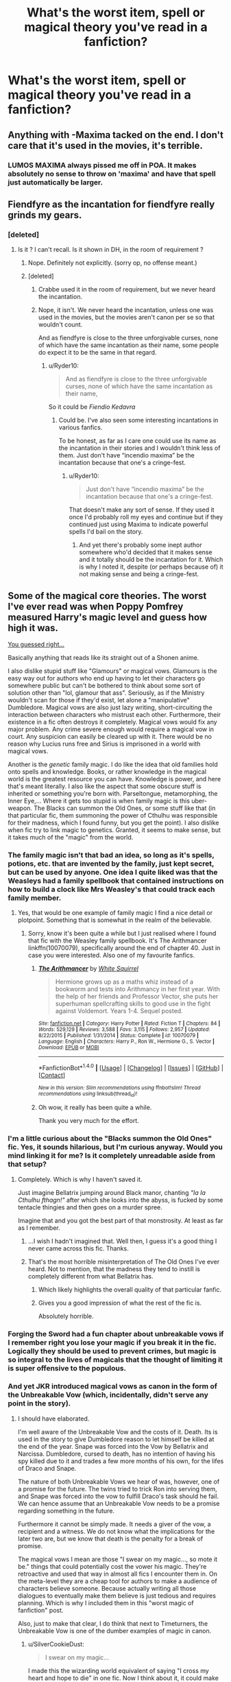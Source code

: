 #+TITLE: What's the worst item, spell or magical theory you've read in a fanfiction?

* What's the worst item, spell or magical theory you've read in a fanfiction?
:PROPERTIES:
:Score: 15
:DateUnix: 1472159935.0
:DateShort: 2016-Aug-26
:FlairText: Discussion
:END:

** Anything with -Maxima tacked on the end. I don't care that it's used in the movies, it's terrible.
:PROPERTIES:
:Author: Lord_Anarchy
:Score: 38
:DateUnix: 1472164437.0
:DateShort: 2016-Aug-26
:END:

*** LUMOS MAXIMA always pissed me off in POA. It makes absolutely no sense to throw on 'maxima' and have that spell just automatically be larger.
:PROPERTIES:
:Author: hohozombies
:Score: 7
:DateUnix: 1472228019.0
:DateShort: 2016-Aug-26
:END:


** Fiendfyre as the incantation for fiendfyre really grinds my gears.
:PROPERTIES:
:Author: listen_algaib
:Score: 26
:DateUnix: 1472173317.0
:DateShort: 2016-Aug-26
:END:

*** [deleted]
:PROPERTIES:
:Score: 0
:DateUnix: 1472196368.0
:DateShort: 2016-Aug-26
:END:

**** Is it ? I can't recall. Is it shown in DH, in the room of requirement ?
:PROPERTIES:
:Author: Theosiel
:Score: 1
:DateUnix: 1472197672.0
:DateShort: 2016-Aug-26
:END:

***** Nope. Definitely not explicitly. (sorry op, no offense meant.)
:PROPERTIES:
:Author: QueenSlartibartfast
:Score: 2
:DateUnix: 1472197916.0
:DateShort: 2016-Aug-26
:END:


***** [deleted]
:PROPERTIES:
:Score: -1
:DateUnix: 1472199131.0
:DateShort: 2016-Aug-26
:END:

****** Crabbe used it in the room of requirement, but we never heard the incantation.
:PROPERTIES:
:Author: Averant
:Score: 4
:DateUnix: 1472202125.0
:DateShort: 2016-Aug-26
:END:


****** Nope, it isn't. We never heard the incantation, unless one was used in the movies, but the movies aren't canon per se so that wouldn't count.

And as fiendfyre is close to the three unforgivable curses, none of which have the same incantation as their name, some people do expect it to be the same in that regard.
:PROPERTIES:
:Author: Kazeto
:Score: 3
:DateUnix: 1472205998.0
:DateShort: 2016-Aug-26
:END:

******* u/Ryder10:
#+begin_quote
  And as fiendfyre is close to the three unforgivable curses, none of which have the same incantation as their name,
#+end_quote

So it could be /Fiendio Kedavra/
:PROPERTIES:
:Author: Ryder10
:Score: 2
:DateUnix: 1472216775.0
:DateShort: 2016-Aug-26
:END:

******** Could be. I've also seen some interesting incantations in various fanfics.

To be honest, as far as I care one could use its name as the incantation in their stories and I wouldn't think less of them. Just don't have “incendio maxima” be the incantation because that one's a cringe-fest.
:PROPERTIES:
:Author: Kazeto
:Score: 2
:DateUnix: 1472220005.0
:DateShort: 2016-Aug-26
:END:

********* u/Ryder10:
#+begin_quote
  Just don't have “incendio maxima” be the incantation because that one's a cringe-fest.
#+end_quote

That doesn't make any sort of sense. If they used it once I'd probably roll my eyes and continue but if they continued just using Maxima to indicate powerful spells I'd bail on the story.
:PROPERTIES:
:Author: Ryder10
:Score: 1
:DateUnix: 1472220830.0
:DateShort: 2016-Aug-26
:END:

********** And yet there's probably some inept author somewhere who'd decided that it makes sense and it totally should be the incantation for it. Which is why I noted it, despite (or perhaps because of) it not making sense and being a cringe-fest.
:PROPERTIES:
:Author: Kazeto
:Score: 1
:DateUnix: 1472221240.0
:DateShort: 2016-Aug-26
:END:


** Some of the magical core theories. The worst I've ever read was when Poppy Pomfrey measured Harry's magic level and guess how high it was.

[[https://www.youtube.com/watch?v=SiMHTK15Pik][You guessed right...]]

Basically anything that reads like its straight out of a Shonen anime.

I also dislike stupid stuff like "Glamours" or magical vows. Glamours is the easy way out for authors who end up having to let their characters go somewhere public but can't be bothered to think about some sort of solution other than "lol, glamour that ass". Seriously, as if the Ministry wouldn't scan for those if they'd exist, let alone a "manipulative" Dumbledore. Magical vows are also just lazy writing, short-circuiting the interaction between characters who mistrust each other. Furthermore, their existence in a fic often destroys it completely. Magical vows would fix any major problem. Any crime severe enough would require a magical vow in court. Any suspicion can easily be cleared up with it. There would be no reason why Lucius runs free and Sirius is imprisoned in a world with magical vows.

Another is the /genetic/ family magic. I do like the idea that old families hold onto spells and knowledge. Books, or rather knowledge in the magical world is the greatest resource you can have. Knowledge is power, and here that's meant literally. I also like the aspect that some obscure stuff is inherited or something you're born with. Parseltongue, metamorphing, the Inner Eye,... Where it gets too stupid is when family magic is this uber-weapon. The Blacks can summon the Old Ones, or some stuff like that (in that particular fic, them summoning the power of Cthulhu was responsible for their madness, which I found funny, but you get the point). I also dislike when fic try to link magic to genetics. Granted, it seems to make sense, but it takes much of the "magic" from the world.
:PROPERTIES:
:Author: UndeadBBQ
:Score: 12
:DateUnix: 1472208274.0
:DateShort: 2016-Aug-26
:END:

*** The family magic isn't that bad an idea, so long as it's spells, potions, etc. that are invented by the family, just kept secret, but can be used by anyone. One idea I quite liked was that the Weasleys had a family spellbook that contained instructions on how to build a clock like Mrs Weasley's that could track each family member.
:PROPERTIES:
:Author: theraven146
:Score: 9
:DateUnix: 1472218950.0
:DateShort: 2016-Aug-26
:END:

**** Yes, that would be one example of family magic I find a nice detail or plotpoint. Something that is somewhat in the realm of the believable.
:PROPERTIES:
:Author: UndeadBBQ
:Score: 5
:DateUnix: 1472220797.0
:DateShort: 2016-Aug-26
:END:

***** Sorry, know it's been quite a while but I just realised where I found that fic with the Weasley family spellbook. It's The Arithmancer linkffn(10070079), specifically around the end of chapter 40. Just in case you were interested. Also one of my favourite fanfics.
:PROPERTIES:
:Author: theraven146
:Score: 1
:DateUnix: 1473689397.0
:DateShort: 2016-Sep-12
:END:

****** [[http://www.fanfiction.net/s/10070079/1/][*/The Arithmancer/*]] by [[https://www.fanfiction.net/u/5339762/White-Squirrel][/White Squirrel/]]

#+begin_quote
  Hermione grows up as a maths whiz instead of a bookworm and tests into Arithmancy in her first year. With the help of her friends and Professor Vector, she puts her superhuman spellcrafting skills to good use in the fight against Voldemort. Years 1-4. Sequel posted.
#+end_quote

^{/Site/: [[http://www.fanfiction.net/][fanfiction.net]] *|* /Category/: Harry Potter *|* /Rated/: Fiction T *|* /Chapters/: 84 *|* /Words/: 529,129 *|* /Reviews/: 3,588 *|* /Favs/: 3,115 *|* /Follows/: 2,957 *|* /Updated/: 8/22/2015 *|* /Published/: 1/31/2014 *|* /Status/: Complete *|* /id/: 10070079 *|* /Language/: English *|* /Characters/: Harry P., Ron W., Hermione G., S. Vector *|* /Download/: [[http://www.ff2ebook.com/old/ffn-bot/index.php?id=10070079&source=ff&filetype=epub][EPUB]] or [[http://www.ff2ebook.com/old/ffn-bot/index.php?id=10070079&source=ff&filetype=mobi][MOBI]]}

--------------

*FanfictionBot*^{1.4.0} *|* [[[https://github.com/tusing/reddit-ffn-bot/wiki/Usage][Usage]]] | [[[https://github.com/tusing/reddit-ffn-bot/wiki/Changelog][Changelog]]] | [[[https://github.com/tusing/reddit-ffn-bot/issues/][Issues]]] | [[[https://github.com/tusing/reddit-ffn-bot/][GitHub]]] | [[[https://www.reddit.com/message/compose?to=tusing][Contact]]]

^{/New in this version: Slim recommendations using/ ffnbot!slim! /Thread recommendations using/ linksub(thread_id)!}
:PROPERTIES:
:Author: FanfictionBot
:Score: 1
:DateUnix: 1473689421.0
:DateShort: 2016-Sep-12
:END:


****** Oh wow, it really has been quite a while.

Thank you very much for the effort.
:PROPERTIES:
:Author: UndeadBBQ
:Score: 1
:DateUnix: 1473689676.0
:DateShort: 2016-Sep-12
:END:


*** I'm a little curious about the "Blacks summon the Old Ones" fic. Yes, it sounds hilarious, but I'm curious anyway. Would you mind linking it for me? Is it completely unreadable aside from that setup?
:PROPERTIES:
:Author: dotsncommas
:Score: 1
:DateUnix: 1472224939.0
:DateShort: 2016-Aug-26
:END:

**** Completely. Which is why I haven't saved it.

Just imagine Bellatrix jumping around Black manor, chanting /"Ia Ia Cthulhu fthagn!"/ after which she looks into the abyss, is fucked by some tentacle thingies and then goes on a murder spree.

Imagine that and you got the best part of that monstrosity. At least as far as I remember.
:PROPERTIES:
:Author: UndeadBBQ
:Score: 3
:DateUnix: 1472225809.0
:DateShort: 2016-Aug-26
:END:

***** ...I wish I hadn't imagined that. Well then, I guess it's a good thing I never came across this fic. Thanks.
:PROPERTIES:
:Author: dotsncommas
:Score: 1
:DateUnix: 1472227178.0
:DateShort: 2016-Aug-26
:END:


***** That's the most horrible misinterpretation of The Old Ones I've ever heard. Not to mention, that the madness they tend to instill is completely different from what Bellatrix has.
:PROPERTIES:
:Score: 1
:DateUnix: 1472301944.0
:DateShort: 2016-Aug-27
:END:

****** Which likely highlights the overall quality of that particular fanfic.
:PROPERTIES:
:Author: Kazeto
:Score: 2
:DateUnix: 1472310604.0
:DateShort: 2016-Aug-27
:END:


****** Gives you a good impression of what the rest of the fic is.

Absolutely horrible.
:PROPERTIES:
:Author: UndeadBBQ
:Score: 1
:DateUnix: 1472376084.0
:DateShort: 2016-Aug-28
:END:


*** Forging the Sword had a fun chapter about unbreakable vows if I remember right you lose your magic if you break it in the fic. Logically they should be used to prevent crimes, but magic is so integral to the lives of magicals that the thought of limiting it is super offensive to the populous.
:PROPERTIES:
:Author: Evilsbane
:Score: 1
:DateUnix: 1472226499.0
:DateShort: 2016-Aug-26
:END:


*** And yet JKR introduced magical vows as canon in the form of the Unbreakable Vow (which, incidentally, didn't serve any point in the story).
:PROPERTIES:
:Author: Starfox5
:Score: 1
:DateUnix: 1472219148.0
:DateShort: 2016-Aug-26
:END:

**** I should have elaborated.

I'm well aware of the Unbreakable Vow and the costs of it. Death. Its is used in the story to give Dumbledore reason to let himself be killed at the end of the year. Snape was forced into the Vow by Bellatrix and Narcissa. Dumbledore, cursed to death, has no intention of having his spy killed due to it and trades a few more months of his own, for the lifes of Draco and Snape.

The nature of both Unbreakable Vows we hear of was, however, one of a promise for the future. The twins tried to trick Ron into serving them, and Snape was forced into the vow to fulfill Draco's task should he fail. We can hence assume that an Unbreakable Vow needs to be a promise regarding something in the future.

Furthermore it cannot be simply made. It needs a giver of the vow, a recipient and a witness. We do not know what the implications for the later two are, but we know that death is the penalty for a break of promise.

The magical vows I mean are those "I swear on my magic..., so mote it be." things that could potentially cost the vower his magic. They're retroactive and used that way in almost all fics I encounter them in. On the meta-level they are a cheap tool for authors to make a audience of characters believe someone. Because actually writing all those dialogues to eventually make them believe is just tedious and requires planning. Which is why I included them in this "worst magic of fanfiction" post.

Also, just to make that clear, I do think that next to Timeturners, the Unbreakable Vow is one of the dumber examples of magic in canon.
:PROPERTIES:
:Author: UndeadBBQ
:Score: 9
:DateUnix: 1472220713.0
:DateShort: 2016-Aug-26
:END:

***** u/SilverCookieDust:
#+begin_quote
  I swear on my magic...
#+end_quote

I made this the wizarding world equivalent of saying "I cross my heart and hope to die" in one fic. Now I think about it, it could make an interesting idea to have some pureblood kid convince a Muggleborn that it really will take away their magic and getting the Muggleborn to do whatever they want until they find out the truth.
:PROPERTIES:
:Author: SilverCookieDust
:Score: 8
:DateUnix: 1472227468.0
:DateShort: 2016-Aug-26
:END:


***** Oh, yes. But the Unbreakable Vow can be used to replace the "I swear on my Magic..." one easily: "I swear I will not be lying for the next 5 minutes." Vow made. "I did/didn't do this."

And I think Dumbledore would have let himself get killed without the vow as well. Not that Snape, much kless Draco, was worth it.
:PROPERTIES:
:Author: Starfox5
:Score: 5
:DateUnix: 1472221278.0
:DateShort: 2016-Aug-26
:END:

****** u/UndeadBBQ:
#+begin_quote
  Oh, yes. But the Unbreakable Vow can be used to replace the "I swear on my Magic..." one easily: "I swear I will not be lying for the next 5 minutes." Vow made. "I did/didn't do this."
#+end_quote

True. And if some author does it I still find it stupid and lazy, but accept it as something that may well be canon. I'm just incredibly annoyed by the obvious cop-out that is the fanon magical vow. It deprives a lot of situations off their tension and potential.

#+begin_quote
  And I think Dumbledore would have let himself get killed without the vow as well. Not that Snape, much less Draco, was worth it.
#+end_quote

Yea probably.
:PROPERTIES:
:Author: UndeadBBQ
:Score: 3
:DateUnix: 1472221641.0
:DateShort: 2016-Aug-26
:END:

******* Well, between the canon Fake-Memory Charm and Obliviation, with potions, mind-control spells and Polyjuice on the table, I think there's enough to counter the problem-solving function of magical vows.

And the absence of such vows from some scenes where they logically would be used could be a source of tension in itself - a corrupt Ministry ensuring that they can lie and cheat, for example.
:PROPERTIES:
:Author: Starfox5
:Score: 2
:DateUnix: 1472222403.0
:DateShort: 2016-Aug-26
:END:

******** Sure, sure, sure.

They can and they could, if this and that would.

However, their main use right now is to give a cheap out for authors. Hence, my dislike of them.
:PROPERTIES:
:Author: UndeadBBQ
:Score: 2
:DateUnix: 1472226054.0
:DateShort: 2016-Aug-26
:END:


***** I'd say, if you gonna use magical vows, use them to create conflict rather than break the setting. I mean, the existence of magical vows would lead to loads of problems and tricky situations that are almost never addressed. That's the problem I have with magical vows.

By itself, it just another plot device. Although one not usually well-known used.
:PROPERTIES:
:Author: AnIndividualist
:Score: 3
:DateUnix: 1472228526.0
:DateShort: 2016-Aug-26
:END:


***** "So mote it be" is a trigger for me. I think it sounds ridiculously stupid and pretentious.
:PROPERTIES:
:Score: 3
:DateUnix: 1472286019.0
:DateShort: 2016-Aug-27
:END:

****** u/deleted:
#+begin_quote
  So you make a wish, say "So mote it be!" a lot of times... And wish is granted, for a price.
#+end_quote

Description of stupidly OP "Imago Dei" from Harry Potter and Prince of Slytherin. The spell is banned and prosecuted with extreme prejudice for being stupidly OP, just like other remnants of wild magic. As in horcruxes.
:PROPERTIES:
:Score: 3
:DateUnix: 1472301793.0
:DateShort: 2016-Aug-27
:END:

******* I mean, Wild Magic being stupidly OP is a major plot point in the series that is explored a lot.

I kinda like how PoS subverts the "so mote it be" by either making a joke out of it (like above) or using it as a cultural/religious phrase (like "amen")
:PROPERTIES:
:Author: JoseElEntrenador
:Score: 1
:DateUnix: 1472491046.0
:DateShort: 2016-Aug-29
:END:


****** Read that a lot too much. Didn't bother me much at first, maybe because I'm not a native English speaker. Now it bugs me when people go all formal when taking an oath. Even more when they won't take the time to realy think about their oath and prepare it. Those oaths are a pretty important comitment, and you see people take them out of the blue, it feels stupid. You would think that one might take the time to think about it, about the way it sould be worded, about the necessary loopholes and exceptions that you have to put in them, to prevent your untimely death if something goes wrong.
:PROPERTIES:
:Author: AnIndividualist
:Score: 1
:DateUnix: 1472335098.0
:DateShort: 2016-Aug-28
:END:


*** last point: I agree so hard!

Magic gives Physics the finger, why would it obey Chemistry or Biology? If you wanna figure out how muggleborns or squibs come to be, you aren't gonna use a fucking muggle machine or their terminology in your notes. It'd be like using Bird-calls and a Stopwatch to measure temperature.
:PROPERTIES:
:Author: CastoBlasto
:Score: 1
:DateUnix: 1472299432.0
:DateShort: 2016-Aug-27
:END:


** Hard to pick one. Tempus, magical cores, "visualization magic", overblown multi-dimensional trunks, and the one that grinds my gears the most, genetic magic - you know, wizards have two magical alleles of a gene, squibs have one, muggles zero. It was popularized by MoR, another reason why I hate it.
:PROPERTIES:
:Author: ScottPress
:Score: 25
:DateUnix: 1472168782.0
:DateShort: 2016-Aug-26
:END:

*** Wait, Tempus isn't a canon spell? Fuck, I've read way too much fan fiction.
:PROPERTIES:
:Author: keroblade
:Score: 16
:DateUnix: 1472171833.0
:DateShort: 2016-Aug-26
:END:

**** Yeah, if Tempus was a spell in canon, there wouldn't be a tradition of getting wizards a watch when they turn 17.
:PROPERTIES:
:Author: yarglethatblargle
:Score: 21
:DateUnix: 1472176017.0
:DateShort: 2016-Aug-26
:END:

***** True it's not canon but that doesn't mean you can't have both. You could write the tempus spell such that is has limitations that make it useful sometimes but makes a watch still a good long term investment. You could enchant a watch to do all sorts of things, they are a fashion statement, you can use them in front of muggles. The tempus spell just tells you the time. Maybe the tempus spell would only give you absolute time based on the position of the sun and not account for standardized time zones, or it is only accurate within five minutes, or maybe it's tricky to cast well enough to be reliable.
:PROPERTIES:
:Author: A_Rabid_Pie
:Score: 11
:DateUnix: 1472178531.0
:DateShort: 2016-Aug-26
:END:

****** Most useless but logical Tempus spell : don't take account of the time-zones, works only between sunrise and sundown in Kut (Magical Irak capital), divides the day in exactly 12 hours of 60 minutes of 60 seconds (because the Sumerians used a 12h long day, not a 24h long one), represent the time in cuneiform script (which do not have a "0", but works with a sexagésimal positional system and is written with 2 characters, one for "1" and one for "10": I is one, II is 2, < is 10, <I is 11, I< is 70 ). Pronounce "Samukse".\\
No one uses it except during the day in Irak, and to this day the best attempt to translate it into a more usefull spell (i.e. give the exact time following the sun at the position of the caster, in a script understood by more than a thousands of the population), was by Wendelin the Weird, which created the modern "Tempus". Unfortunately, it has the precision of an amateur-crafted candle clock (i.e. you mostly know on what side of lunch you are), uses Elder Futhark runes and writes the time in blue flames in a fireplace. Neat quirk: it has a precision to the thousand of a second if cast on the fire of a stake....
:PROPERTIES:
:Author: graendallstud
:Score: 6
:DateUnix: 1472247681.0
:DateShort: 2016-Aug-27
:END:


****** That's true, and maybe that could be a reason why wizard watches are always so excessive. Because they don't need something that only tells time.

(Although I think Harry has a muggle watch in canon.)
:PROPERTIES:
:Author: anathea
:Score: 5
:DateUnix: 1472191508.0
:DateShort: 2016-Aug-26
:END:


****** Dumbledore's watch can't be replicated by a simple Tempus.
:PROPERTIES:
:Author: ScrotumPower
:Score: 3
:DateUnix: 1472186124.0
:DateShort: 2016-Aug-26
:END:


****** Or an alternate idea: the tempus spell reads the time off the closest watch to the caster, which means it's basically a shortcut for lazy wizards who don't want to rummage in their pockets, but it also means that if they don't have a watch then it reads the time off of someone else's watch and that could possibly make it give inaccurate time if the wizard whose watch happened to be closest didn't care about keeping it set properly.
:PROPERTIES:
:Author: Kazeto
:Score: 2
:DateUnix: 1472309954.0
:DateShort: 2016-Aug-27
:END:


*** Not to mention the fact that the theory proposed in HPMoR is empirically disproven by the existence of Squibs in the first place.
:PROPERTIES:
:Score: 6
:DateUnix: 1472191872.0
:DateShort: 2016-Aug-26
:END:

**** Well, the very version shown in HPMoR was just a silly theory of a character in the story that didn't really get researched well. We do know that magic is a genetic thing, because Madame Rowling wishes it so, but it certainly doesn't work the way it's shown in HPMoR (the closest version to it that has a chance to be true would have one-allele people as still muggles, with squibs having something wrong with their genes, and even that version is a “probably not” one).
:PROPERTIES:
:Author: Kazeto
:Score: 3
:DateUnix: 1472205831.0
:DateShort: 2016-Aug-26
:END:

***** Word of god is that squibs are muggles, only from magical lineage, unless I'm mistaken.
:PROPERTIES:
:Author: AnIndividualist
:Score: 1
:DateUnix: 1472227846.0
:DateShort: 2016-Aug-26
:END:

****** As far as their ability to use magic goes, yes. Genetically, though, if we want to go there at all, they are likely enough to be different; the fact that usually strength breeds strength and trait meets trait and yet squibs happen sometime (but not too often) suggests that they are an aberration rather than simply a result of child too weak to be a wizard being born. Admittedly it is possible for such a thing to happen without any genetic mishaps, as there are many ways in which the whole thing could work on a genetic level (and as Madame Rowling is not an expert in genetics she refrained from trying to get into specifics) and with some of those ways it is possible for recessive traits to go for generations without doing anything only to surprise people after so much time that nobody even remembers them being there. So really, may be identical, may be close enough, may be something else, spoon if we know.

So really, we know that what MoR tried to show wasn't the correct version (though, and I'll say it again, for all its faults it's just a character's theory and not something presented as absolute truth in that story), but there's quite a lot of leeway for people who want to present it as whatever. And I don't have problems with whatever people think up in their stories as far as that one goes, for as long as it makes sense in the story.
:PROPERTIES:
:Author: Kazeto
:Score: 1
:DateUnix: 1472243123.0
:DateShort: 2016-Aug-27
:END:

******* It's not about weakness, it's about having the genes that allows you to have magic. A person born from 2 wizards could very well lack those genes. This way a squib would only be a muggle born from 2 wizards. It's not the only possibility that makes sense,but it does make sense. It isn't stupid.
:PROPERTIES:
:Author: AnIndividualist
:Score: 1
:DateUnix: 1472283261.0
:DateShort: 2016-Aug-27
:END:

******** I never said it is stupid. Just that the one in HPMoR was a “silly theory”, but that one was about the fact that it was treated as a simple allele thing and not explored in-depth which it should have been had the character coming up with it actually tried to see if it's correct.
:PROPERTIES:
:Author: Kazeto
:Score: 1
:DateUnix: 1472300617.0
:DateShort: 2016-Aug-27
:END:

********* Well it is a thread about the worst ideas... It isn't explored in-depth, indeed. However, it's really not a central part of the plot. It was a way for Harry to introduced the scientific method to Draco. It was enough to do that. It would've been lacking, otherwise.
:PROPERTIES:
:Author: AnIndividualist
:Score: 1
:DateUnix: 1472307846.0
:DateShort: 2016-Aug-27
:END:

********** Indeed, that's that. Which is why I feel that its worth as something that demonstrates that wizarding genetics work just as shown in it is quite low, leading me to using the word “silly” to diminish its importance in that regard. Because it did fulfil its purpose in the story (which I did enjoy, its flaws aside), it's just that that purpose wasn't deliberation about genetics and it was just a random-ish example chosen to have something to work with.

In fact, my first comment in this chain was me replying to someone who seems to have taken it as something more, so I was with you there from the very beginning. But oh well, I got to write a lot of words so I'm happy.
:PROPERTIES:
:Author: Kazeto
:Score: 2
:DateUnix: 1472310096.0
:DateShort: 2016-Aug-27
:END:

*********** No problem here, I was mostly adding some precisions to it.
:PROPERTIES:
:Author: AnIndividualist
:Score: 2
:DateUnix: 1472335361.0
:DateShort: 2016-Aug-28
:END:


**** Why so, exactly?

IIRC Harry Potter later hypothesized (but never tested) that magic worked for Wizards because it detected some genetic marker placed my the Atlanteans. If that were correct, there's no reason it couldn't allow squibs (who have just one copy of the allele) to perform limited magic - after all, it's not functioning by expressing proteins through the genetic code, it's functioning by "magic" someho detecting the presence of a genetic "password".

On the other hand, as Harry said, just sating "it's magic" isn't really an explanation.
:PROPERTIES:
:Author: SurprisedPotato
:Score: 1
:DateUnix: 1472445356.0
:DateShort: 2016-Aug-29
:END:

***** IIRC (and correct me if I'm wrong here) Harry proposed and then proved a single-inheritance model, where muggles have no magic alleles, Squibs have one and Wizards/Witches have both. We also know that Squibs can be born from two magical parents.

But, by the single-inheritance model, the only outcome from two magical parents would be a magical child. So something there is not right. Unless you deny that Squibs can be born from two magical parents, the model doesn't fit.
:PROPERTIES:
:Score: 1
:DateUnix: 1472445966.0
:DateShort: 2016-Aug-29
:END:

****** Good point.

I missed any examples of two magical parents begetting a squib in HPMOR, and I'm only part way through the Canonical HP books.

What examples are there?

IIRC, Harry proposed the single-inheritance model, and "proved" it only to the level of rigour one would expect of a primary-school science fair project; nowhere near a publishable level of rigour. Personally, I'd hesitate to say it was proven, though it did remain HPJEV's working hypothesis throughout.
:PROPERTIES:
:Author: SurprisedPotato
:Score: 1
:DateUnix: 1472446313.0
:DateShort: 2016-Aug-29
:END:

******* The issue with MOR is that the line between the author and the main character is blurred to a point that when HPJEV asserts something like that, it seems to be the assertion of the author.

On the examples, that's actually given me pause. The only example I can find is Marius Black, but his name only appears on a film setpiece so that's hardly binding canon.

Still, I'll approach it from a different angle: the existence of Half-bloods. In a single-inheritance model, we'd expect wizard/muggle children to get one allele from each parent -- but that would prevent the existence of Half-blood wizards with a muggle parent, like Tom Riddle or Severus Snape.
:PROPERTIES:
:Score: 1
:DateUnix: 1472447157.0
:DateShort: 2016-Aug-29
:END:

******** True, or muggle-borns, for that matter. The "muggle" parents must have been carriers of the allele, hence actually Squibs. Perhaps the canon rules this out, stating or implying that any squib raised as a muggle would be recognised as such. However, I certainly don't recall anything like that in HPMOR, and I'm halfway through the canon and all I've learned about squibs is that Filch is one.

I get what you mean about the blurred lines between HPMOR and the author.

The Harry Potter wiki gives a huge amount of information on someone who allegedly only appeared as a name on a tapestry! I suppose Sirius gave most of that info in the dialogue? I didn't watch that scene carefully enough to know.
:PROPERTIES:
:Author: SurprisedPotato
:Score: 1
:DateUnix: 1472447702.0
:DateShort: 2016-Aug-29
:END:


**** Not necessarily. It depends on the proportion of squibs, on which we don't have any carbon estimate. Despite, hpmor's magic is different from canon magic, I don't see why it should follow the same rules.
:PROPERTIES:
:Author: AnIndividualist
:Score: 1
:DateUnix: 1472205722.0
:DateShort: 2016-Aug-26
:END:


*** Fucking magic trunks.
:PROPERTIES:
:Score: 4
:DateUnix: 1472193319.0
:DateShort: 2016-Aug-26
:END:


** I've seen a lot of bizarre one off spells that come up that have no real use nor would anyone ever bother inventing them...like the wifi boosting spell...I mean...no...on so many levels no...

Also the dementor theory in HPMOR is pretty infamous.
:PROPERTIES:
:Score: 6
:DateUnix: 1472160004.0
:DateShort: 2016-Aug-26
:END:

*** Well damn, that sounds like a useful one though, lol.
:PROPERTIES:
:Author: cavelioness
:Score: 1
:DateUnix: 1472218205.0
:DateShort: 2016-Aug-26
:END:


*** The dementor theory in hpmor makes sense... In the context of hpmor. Some people seem to forget that hpmor doesn't have much in canon. It isn't a fix fic and shouldn't be treated this way.
:PROPERTIES:
:Author: AnIndividualist
:Score: 1
:DateUnix: 1472228871.0
:DateShort: 2016-Aug-26
:END:

**** No the author makes it clear that's what he thinks deme toes are and never mind JKs silly little theories about depression.
:PROPERTIES:
:Score: 3
:DateUnix: 1472238824.0
:DateShort: 2016-Aug-26
:END:

***** No. The common belief about dementors in hpmor, that happens to be false, is that they are creatures of depression. It's all about hpmor, not canon. Hpmor is about overcoming false beliefs, it makes sense, and it's done well enough.
:PROPERTIES:
:Author: AnIndividualist
:Score: 1
:DateUnix: 1472282849.0
:DateShort: 2016-Aug-27
:END:

****** Indeed, that. Too many people forget that, for all its flaws, it's not a fix fic and that when you talk about things that are different in HPMoR from those in canon, one shan't treat HPMoR as a fanfic but rather as a whole new story that simply uses an already-existing setting for the sake of highlighting the differences.
:PROPERTIES:
:Author: Kazeto
:Score: 1
:DateUnix: 1472312684.0
:DateShort: 2016-Aug-27
:END:


** *-Wandless magic that is easy and easily combined with wordless magic.* It takes any semblance of structure the Potterverse magic had (basically none) and kicks it into the dust, giving characters essentially undefined Plot Powers(tm). What usually follows is long tirades about how 'using a wand is a crutch, wake up sheeple' and Harry-In-Name-Only becoming the one true god of wizardry. Seriously, if it were that simple, there would be no organised magical society on Earth. There would be shirtless gods of magic flying between solar systems while Queen's 'Princes of the Universe' plays in the background. Muggles might either be fought over as followers, or have been forced to work to develop ways to put down uncontrolled magical maniacs who come down from the stars to start fights. Incidentally, if anyone wanted to write this as a legit AU, I would totally read that, just saying.

*-House rings.* Seriously, I have never seen these used well. They usually show up alongside 'Lord of Ancient and Noble House of X', poorly researched and anachronistic feudalism, eleven year olds who talk like really shitty Game of Thrones characters, etc. Hell, they don't even have to do anything, they just have to spontaneously appear as the result of Harry doing something, and it's like a massive red flag as to what the story is about to do. They often seem to be a result of the author fetishising the aristocracy/feudalism, without realising the ugly aspects of those systems. Yes, Harry's parents were well off, and seal rings probably should be more of a thing in the Potterverse given the use of parchment and such... but magical rings that signify lineage and such are just tacky as hell.
:PROPERTIES:
:Author: LordSunder
:Score: 16
:DateUnix: 1472202212.0
:DateShort: 2016-Aug-26
:END:

*** u/yarglethatblargle:
#+begin_quote
  -Wandless magic that is easy and easily combined with wordless magic. It takes any semblance of structure the Potterverse magic had (basically none) and kicks it into the dust, giving characters essentially undefined Plot Powers(tm). What usually follows is long tirades about how 'using a wand is a crutch, wake up sheeple' and Harry-In-Name-Only becoming the one true god of wizardry. Seriously, if it were that simple, there would be no organised magical society on Earth. There would be shirtless gods of magic flying between solar systems while Queen's 'Princes of the Universe' plays in the background. Muggles might either be fought over as followers, or have been forced to work to develop ways to put down uncontrolled magical maniacs who come down from the stars to start fights. Incidentally, if anyone wanted to write this as a legit AU, I would totally read that, just saying.
#+end_quote

This, entirely this.
:PROPERTIES:
:Author: yarglethatblargle
:Score: 1
:DateUnix: 1472577412.0
:DateShort: 2016-Aug-30
:END:


** Recnac Transfaerso - the angst-inducing charm.
:PROPERTIES:
:Author: wordhammer
:Score: 10
:DateUnix: 1472172014.0
:DateShort: 2016-Aug-26
:END:

*** That always annoyed me. I think I read it soon after publishing. Fairly original plot device.

But "stoppero" beats them all. (Harry Potter and the Trip to the Past)
:PROPERTIES:
:Author: ScrotumPower
:Score: 4
:DateUnix: 1472186413.0
:DateShort: 2016-Aug-26
:END:


*** O_O

Holy shit.
:PROPERTIES:
:Author: ScottPress
:Score: 2
:DateUnix: 1472178189.0
:DateShort: 2016-Aug-26
:END:


*** Isn't that the name of a really old fic as well?
:PROPERTIES:
:Author: PsychoGeek
:Score: 2
:DateUnix: 1472198843.0
:DateShort: 2016-Aug-26
:END:

**** Yep. linkffn(Recnac Transfaerso)

EDIT: Er... close, 'bot, but I meant the original by the same author: [[https://www.fanfiction.net/s/1399984/1/Recnac-Transfaerso]]
:PROPERTIES:
:Author: wordhammer
:Score: 2
:DateUnix: 1472200761.0
:DateShort: 2016-Aug-26
:END:

***** [[http://www.fanfiction.net/s/2311799/1/][*/Alternate Ending to Recnac Transfaerso/*]] by [[https://www.fanfiction.net/u/406888/Celebony][/Celebony/]]

#+begin_quote
  For all those who've read Recnac...what if things had ended differently? WARNING: character death. READ AUTHOR'S NOTE!
#+end_quote

^{/Site/: [[http://www.fanfiction.net/][fanfiction.net]] *|* /Category/: Harry Potter *|* /Rated/: Fiction T *|* /Words/: 33,398 *|* /Reviews/: 718 *|* /Favs/: 851 *|* /Follows/: 170 *|* /Published/: 3/19/2005 *|* /Status/: Complete *|* /id/: 2311799 *|* /Language/: English *|* /Genre/: Angst/Drama *|* /Characters/: Harry P., Sirius B. *|* /Download/: [[http://www.ff2ebook.com/old/ffn-bot/index.php?id=2311799&source=ff&filetype=epub][EPUB]] or [[http://www.ff2ebook.com/old/ffn-bot/index.php?id=2311799&source=ff&filetype=mobi][MOBI]]}

--------------

*FanfictionBot*^{1.4.0} *|* [[[https://github.com/tusing/reddit-ffn-bot/wiki/Usage][Usage]]] | [[[https://github.com/tusing/reddit-ffn-bot/wiki/Changelog][Changelog]]] | [[[https://github.com/tusing/reddit-ffn-bot/issues/][Issues]]] | [[[https://github.com/tusing/reddit-ffn-bot/][GitHub]]] | [[[https://www.reddit.com/message/compose?to=tusing][Contact]]]

^{/New in this version: Slim recommendations using/ ffnbot!slim! /Thread recommendations using/ linksub(thread_id)!}
:PROPERTIES:
:Author: FanfictionBot
:Score: 1
:DateUnix: 1472200770.0
:DateShort: 2016-Aug-26
:END:


*** I saw that title about a month ago and refused to read it. Is it any good?
:PROPERTIES:
:Author: theraven146
:Score: 1
:DateUnix: 1472218106.0
:DateShort: 2016-Aug-26
:END:

**** Not really but it's tolerable. I found it disgustingly saccharine, but I'm also so jaded the Chinese would flaunt me as a status symbol.
:PROPERTIES:
:Score: 4
:DateUnix: 1472285918.0
:DateShort: 2016-Aug-27
:END:

***** Oh, in that case I won't bother reading it. I've always been more of a fan of the dark stories anyway. Who needs things like happiness, right?
:PROPERTIES:
:Author: theraven146
:Score: 1
:DateUnix: 1472286723.0
:DateShort: 2016-Aug-27
:END:


** I hate when Dark Magic is portrated as something physically enjoyable. I read one story, in which Harry literally almost got an orgasm from casting a dark spell and like "wow, why people don't do it all time? it's awesome".
:PROPERTIES:
:Author: etudehouse
:Score: 8
:DateUnix: 1472201697.0
:DateShort: 2016-Aug-26
:END:

*** I was gonna do something like that in one of my fics. Instead of him jizzing his pants, he'd just get wide-eyed from the rush of feeling pure power. It'd fade fast and a once time thing.'... like a natural high. I'd expect it to be different for each person, though. One would enjoy, one would hate it, one would be sick, blah, blah. :P

P.S: I read that fic you're describing, I actually laughed at that scene.
:PROPERTIES:
:Author: ModernDayWeeaboo
:Score: 7
:DateUnix: 1472209453.0
:DateShort: 2016-Aug-26
:END:

**** Yeah, I remember reading that bit as well, Harry spontaneously jizzing from using the Cruciatus Curse for longer than 5 seconds. Your idea is quite good, actually, for a dark Harry fic, where he's slowly seduced and corrupted by the dark arts.
:PROPERTIES:
:Author: theraven146
:Score: 6
:DateUnix: 1472218594.0
:DateShort: 2016-Aug-26
:END:

***** I like that a lot, always chasing the first high, using dark magic in situations where it isn't apropriate becauae he is addicted. It would be a nice touch
:PROPERTIES:
:Author: Evilsbane
:Score: 2
:DateUnix: 1472226189.0
:DateShort: 2016-Aug-26
:END:

****** I've seen that kind of thing mentioned as why dark magic is bad, but I don't think I've ever seen a fic actually focus on the issue. It'd be interesting to read.
:PROPERTIES:
:Author: SilverCookieDust
:Score: 2
:DateUnix: 1472227639.0
:DateShort: 2016-Aug-26
:END:


*** link please, sounds hilarious
:PROPERTIES:
:Author: Murky_Red
:Score: 2
:DateUnix: 1472270474.0
:DateShort: 2016-Aug-27
:END:


** I know that some people will disagree, but "glamours" and "Glamour Charms". There's literally no reason for such a spell to exist in addition to Human Transfiguration, unless it's a less effective or secure but easy-to-learn method of concealment.

And given that most of the characters who cast it happen to be Super!Smart!Harry, advanced Transfig isn't exactly out of reach.

Accessories capable of generating Charmed illusions would make sense for non-experts, though.
:PROPERTIES:
:Author: Ihateseatbelts
:Score: 12
:DateUnix: 1472162680.0
:DateShort: 2016-Aug-26
:END:

*** Something of a difference might be that a transfiguration physically changes something, while a glamour only makes it look different. Charms vs. transfiguration. Are there any cases of things that could be illusions/glamours in the books? The ceiling of the great hall maybe? They just call it "enchanted" though.
:PROPERTIES:
:Author: anathea
:Score: 8
:DateUnix: 1472191605.0
:DateShort: 2016-Aug-26
:END:

**** u/LordSunder:
#+begin_quote
  They just call it "enchanted" though.
#+end_quote

I think you may have hit the nail on the head there. The book's approach to classifying magic is too vague and inconsistent to really support this one way or another. There are also various concealed passages, and for whatever reason I seem to recall something about walls you could walk through, though don't quote me on that.

Regarding 'glamours' in fanfic, I'm basically apathetic. It's not really a particularly original idea for a spell, but at the same time it fills a well-defined and believable niche as a magical equivalent of putting on makeup for the night. It's believably less difficult and permanent than transfiguring your body to be different, which might be more akin to extreme body modification and/or plastic surgery, I think. Either way, it doesn't really impact my enjoyment of a fic, generally.

Edit: Okay, I've never seen that bot before, and I'm not sure what command I may have used to activate it. Any pointers on not doing that in the future, or how to get rid of that post?
:PROPERTIES:
:Author: LordSunder
:Score: 7
:DateUnix: 1472200602.0
:DateShort: 2016-Aug-26
:END:

***** u/Kazeto:
#+begin_quote
  don't quote me
#+end_quote

Looking at the bot's history, it seems that this is the part that did it. Feels a bit ... trollish, to be honest.
:PROPERTIES:
:Author: Kazeto
:Score: 3
:DateUnix: 1472206196.0
:DateShort: 2016-Aug-26
:END:

****** Haha wow, it quoted you for quoting me about not quoting me. Turtles all the way down.
:PROPERTIES:
:Author: LordSunder
:Score: 4
:DateUnix: 1472212465.0
:DateShort: 2016-Aug-26
:END:


****** u/QuoteMe-Bot:
#+begin_quote

  #+begin_quote
    don't quote me
  #+end_quote

  Looking at the bot's history, it seems that this is the part that did it. Feels a bit ... trollish, to be honest.
#+end_quote

~ /[[/u/Kazeto]]/
:PROPERTIES:
:Author: QuoteMe-Bot
:Score: 1
:DateUnix: 1472206205.0
:DateShort: 2016-Aug-26
:END:


*** I like the idea that there's redundancy in magic. More than one way to do things that differs in details, with different pros and cons. Maybe a glamour charm is easier done but also easier to see through than a proper human transfiguration. Or maybe you can't go as far with glamour charms...

To me it makes sense, it seems more interresting too. One way to do each things you can do, it seems too logical, too well-built. It doesn't feel as much magical to me.
:PROPERTIES:
:Author: AnIndividualist
:Score: 2
:DateUnix: 1472336159.0
:DateShort: 2016-Aug-28
:END:


** The notice-me-not charm.
:PROPERTIES:
:Author: merryweatherIII
:Score: 3
:DateUnix: 1472209125.0
:DateShort: 2016-Aug-26
:END:


** I think the stupidest magical theory was that superharem!Harry was literally jizzing magic and him having sec could spontaneously pleasure every girl in a like, very large radius to the point they had to get a special statue to dampen the effect. Oh and that sex was needed to have stable magic or something.

Oh or the billions of galleons = billions of monies and not actually a far larger amount. Because an all purpose life long tool only costs 7 galleons. Is billions of galleons a lot? In muggle currency hell yes. I just don't believe anyone has that amount of money in galleons. That'd be like someone having like several trillion dollars. I have a fic where selling everything in the RoLT nets around 200k galleons and the dude is the richest person in wizarding Europe.
:PROPERTIES:
:Author: Waycreepedout
:Score: 2
:DateUnix: 1472219764.0
:DateShort: 2016-Aug-26
:END:


** Tempus and Warming Charms. Tempus grinds my gears the most as wizards are given watches and stuff.
:PROPERTIES:
:Author: ModernDayWeeaboo
:Score: 5
:DateUnix: 1472168609.0
:DateShort: 2016-Aug-26
:END:

*** I agree with Tempus, but is it really that unreasonable to assume that there would be a spell to keep yourself warm?
:PROPERTIES:
:Author: Pashow
:Score: 15
:DateUnix: 1472169854.0
:DateShort: 2016-Aug-26
:END:

**** Considering that spells generally have an instantaneous effect of some kind (e.g. “make flames”) rather than a prolonged one (going with the previous example, “sustain body heat”, actually yes. For stuff like that you could go into potions, that's something that is not delved into by most people and that has a lot of potential.

Although, obviously, you could have such spells in your story and a lot of people wouldn't really care. They simply aren't something that would exist in canon nor any stories that try not to be too AU.
:PROPERTIES:
:Author: Kazeto
:Score: 4
:DateUnix: 1472178829.0
:DateShort: 2016-Aug-26
:END:

***** The levitation spell isn't instantaneous though. And we know that the effect of a spell are dependant on the intention of the caster. It would make sense to me that you have a high level of control over them.

One thing though, you could make a flamethrower spell, another one that creates water, you can transfigure yourself in a lot of ways, but you can't warm yourself up? It doesn't make much sense to me, whatever what is canon and what isn't.
:PROPERTIES:
:Author: AnIndividualist
:Score: 4
:DateUnix: 1472206613.0
:DateShort: 2016-Aug-26
:END:

****** There is the fact that in order to control the levitation spell one has to keep their wand on the target, though, so the spell's effect does not seem to be extended beyond that (thus, a poor example). I do note that there are spells that have a sustained effect, though (“mobilicorpus” is likely an example), but they are fairly uncommon and that is why I used the word “generally”.

That said, after the second task Dumbledore dried the contestants with a blast of hot air rather than with a warming or drying charm; considering it was Dumbledore, that counts for something, although given that a warming or drying charm would be a charm and a blast of hot air is something that could possibly be achieved with transfiguration, I can accept that it might simply be Dumbledore's choice rather than a lack of alternative (still, the contestants themselves did not seem to know such charms either, so that's that).

Many of the spells in canon seem centred more around achieving some kind of general effect rather than something like it but precise. There are exceptions to this one, but that's what separates a blast of hot air from a drying charm. As I said, you could have one in your story and most people wouldn't care; but lack of such spells in canon would not automatically be nonsense, which was my point in the post you replied to.
:PROPERTIES:
:Author: Kazeto
:Score: 3
:DateUnix: 1472208240.0
:DateShort: 2016-Aug-26
:END:

******* A warming or drying charm isn't as stupid as some make it to be, either. You make some valid points however.
:PROPERTIES:
:Author: AnIndividualist
:Score: 1
:DateUnix: 1472227539.0
:DateShort: 2016-Aug-26
:END:

******** That is true, it isn't. It's more precise in effect compared to much of the magic which is why I can see it not being there, but I never had problems with it being in stories.

I think that the people who speak against it do it, in many cases, not because of the presence of such a charm itself but rather because of what it potentially represents and leads to (“Wait, they don't have [x]? That makes no sense! They have [z] so they have to have [y], and since they have [y] they also have [a], [b], and [c], and those all have to be there because [z] too and if they are here then [x] just has to be! And they obviously have [z] because they have warming charms!”, and insert whatever you want for [x] ... well, and substitute anything else in that one with anything that is fanon).
:PROPERTIES:
:Author: Kazeto
:Score: 1
:DateUnix: 1472243336.0
:DateShort: 2016-Aug-27
:END:

********* I know what you mean. It's all about what is canon and what isn't, though, and not about the story itself. Maybe a warming potion would make more sense, if you want to go with a magic that's usually imprecise. It doesn't bother me too read fics where magic is very different from canon, it may be the reason this sort of things don't bother me...
:PROPERTIES:
:Author: AnIndividualist
:Score: 1
:DateUnix: 1472283891.0
:DateShort: 2016-Aug-27
:END:


***** Yeah, you're probably right. I guess it's more likely that they would just make a fire instead.
:PROPERTIES:
:Author: Pashow
:Score: 2
:DateUnix: 1472196442.0
:DateShort: 2016-Aug-26
:END:

****** On a random note, I'd just noticed your flair, and it's surprisingly apt for this particular bit of discussion.
:PROPERTIES:
:Author: Kazeto
:Score: 2
:DateUnix: 1472205474.0
:DateShort: 2016-Aug-26
:END:


**** If they have warming charms, why do they all own heavy winter cloaks?
:PROPERTIES:
:Author: t1mepiece
:Score: 2
:DateUnix: 1472176803.0
:DateShort: 2016-Aug-26
:END:

***** It's Scotland in winter, so both would be better than one or the other. Cloaks are also fashion statements that also keep the rain and snow off of you. A cloak could also be enchanted with a warming charm or other effects. Depending on how you write it warming charms might be limited in their effectiveness due to the way they function. For example, maybe they apply heat directly to a surface so you can only make them so strong before you risk burning yourself. Perhaps they wear off easily and reapplying is a nuisance. Perhaps they only make you feel warm but in reality you're still loosing heat. Depending on your magic system, maybe they are grossly energy inefficient compared to just wearing a cloak.
:PROPERTIES:
:Author: A_Rabid_Pie
:Score: 8
:DateUnix: 1472179469.0
:DateShort: 2016-Aug-26
:END:

****** if there were warming charms, Hermione wouldn't have had to place bluebell flames in jars to help keep warm.
:PROPERTIES:
:Author: viol8er
:Score: 3
:DateUnix: 1472183662.0
:DateShort: 2016-Aug-26
:END:

******* There could be several ways to achieve the same result. Hermione could choose to use the bluebell flames over the walking charm because it better doors her situation for whatever reason. It doesn't mean that there's no warming charm. And even if there isn't a warming charm in canon, I don't see why there couldn't be one in a fanfic.
:PROPERTIES:
:Author: AnIndividualist
:Score: 5
:DateUnix: 1472206157.0
:DateShort: 2016-Aug-26
:END:

******** On a random note, it would be hilarious if Hermione's choice of the spell was so that they'd all have to get close to her to keep warm.
:PROPERTIES:
:Author: Kazeto
:Score: 2
:DateUnix: 1472312863.0
:DateShort: 2016-Aug-27
:END:

********* Seems like the plot of a bad smutfic. Or a good crackfic. ^{^}
:PROPERTIES:
:Author: AnIndividualist
:Score: 2
:DateUnix: 1472336341.0
:DateShort: 2016-Aug-28
:END:


******* Unless she hadn't learned those charms yet. Wasn't that in the first or second book?
:PROPERTIES:
:Author: ScrotumPower
:Score: 6
:DateUnix: 1472186803.0
:DateShort: 2016-Aug-26
:END:


**** In a sense, yes. I mean, I don't hate the spell, it just annoys me to see it used every time they step outside. I like when it's sued differently, but most of the time it's only use is expanding narrative when the student goes outside.
:PROPERTIES:
:Author: ModernDayWeeaboo
:Score: 3
:DateUnix: 1472174702.0
:DateShort: 2016-Aug-26
:END:


*** Why Warming Charms?
:PROPERTIES:
:Author: Ubiquitouch
:Score: 2
:DateUnix: 1472169738.0
:DateShort: 2016-Aug-26
:END:


*** Dumbledore's watch can't be replicated by a simple Tempus.
:PROPERTIES:
:Author: ScrotumPower
:Score: 2
:DateUnix: 1472186058.0
:DateShort: 2016-Aug-26
:END:


** For me, the biggest trigger is when Harry or an OC has multiple animagus forms, or when they drink a potion and enter a trance in order to find the animal/s. Also, I don't like the idea of custom wands made from five cores and three types of precious stone. Apart from that, I dislike fics where Luna is shown as some kind of uber seer that can sense the flow of magic/predict the future/etc.
:PROPERTIES:
:Author: boni93
:Score: 1
:DateUnix: 1472418983.0
:DateShort: 2016-Aug-29
:END:


** Maybe slightly off-topic, but the spinning portkeys always piss me off. Spinning portkeys were used in /one single fanfic/ as a valid plot device, and then every damn author who had read that fic had to use them as well.

It's not the /worst/, but it's one of the most rage-inducing. It really breaks the immersion by reminding me of a completely different story.
:PROPERTIES:
:Author: ScrotumPower
:Score: -3
:DateUnix: 1472186900.0
:DateShort: 2016-Aug-26
:END:

*** Uh... do you mean that thing they do in the movies where using a portkey sends you flying up into a vortex, along with everyone else who's using the thing?

Because that was basically how they were described in the book, I think. It prompted hundreds of fics at the time to note that while wizarding travel was extremely fast, muggles had them beat for comfort every time.
:PROPERTIES:
:Author: LordSunder
:Score: 8
:DateUnix: 1472200778.0
:DateShort: 2016-Aug-26
:END:

**** I think that's how they were in the movies too.
:PROPERTIES:
:Author: Averant
:Score: 3
:DateUnix: 1472202301.0
:DateShort: 2016-Aug-26
:END:


*** What do you mean spinning port keys?
:PROPERTIES:
:Score: 2
:DateUnix: 1472196474.0
:DateShort: 2016-Aug-26
:END:
